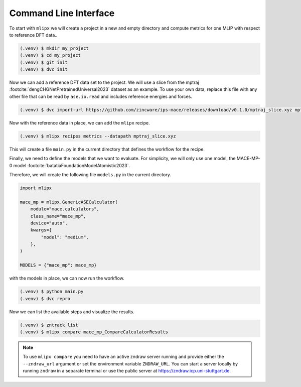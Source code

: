 Command Line Interface
=======================

To start with ``mlipx`` we will create a project in a new and empty directory and compute metrics for one MLIP with respect to reference DFT data..

.. code-block:: bash

    (.venv) $ mkdir my_project
    (.venv) $ cd my_project
    (.venv) $ git init
    (.venv) $ dvc init

Now we can add a reference DFT data set to the project.
We will use a slice from the mptraj :footcite:`dengCHGNetPretrainedUniversal2023` dataset as an example.
To use your own data, replace this file with any other file that can be read by ``ase.io.read`` and includes reference energies and forces.

.. code-block:: bash

    (.venv) $ dvc import-url https://github.com/zincware/ips-mace/releases/download/v0.1.0/mptraj_slice.xyz mptraj_slice.xyz

Now with the reference data in place, we can add the ``mlipx`` recipe.

.. code-block:: bash

    (.venv) $ mlipx recipes metrics --datapath mptraj_slice.xyz


This will create a file ``main.py`` in the current directory that defines the workflow for the recipe.

Finally, we need to define the models that we want to evaluate.
For simplicity, we will only use one model, the MACE-MP-
0 model :footcite:`batatiaFoundationModelAtomistic2023`.

Therefore, we will create the following file ``models.py`` in the current directory.

.. code-block:: python

    import mlipx

    mace_mp = mlipx.GenericASECalculator(
        module="mace.calculators",
        class_name="mace_mp",
        device="auto",
        kwargs={
            "model": "medium",
        },
    )

    MODELS = {"mace_mp": mace_mp}


with the models in place, we can now run the workflow.

.. code-block:: bash

    (.venv) $ python main.py
    (.venv) $ dvc repro


Now we can list the available steps and visualize the results.

.. code-block:: bash

    (.venv) $ zntrack list
    (.venv) $ mlipx compare mace_mp_CompareCalculatorResults


.. note::

    To use ``mlipx compare`` you need to have an active zndraw server running and provide either the ``--zndraw_url`` argument or set the environment variable ``ZNDRAW_URL``.
    You can start a server locally by running ``zndraw`` in a separate terminal or use the public server at https://zndraw.icp.uni-stuttgart.de.


.. footbibliography::
